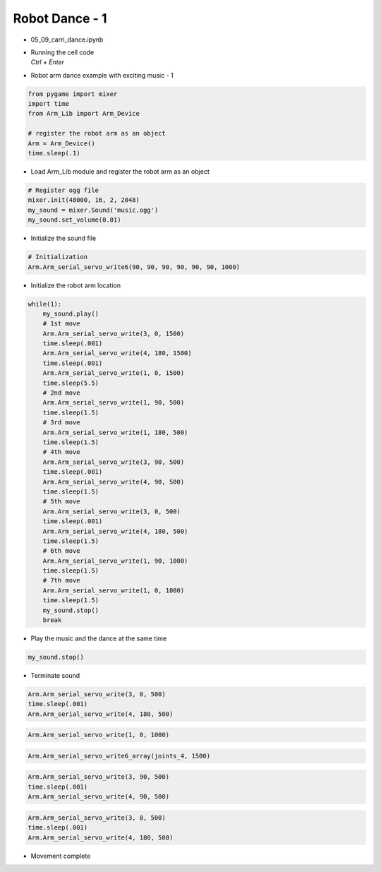 ===============
Robot Dance - 1
===============


-   05_09_carri_dance.ipynb
-   | Running the cell code
    | `Ctrl + Enter`

.. image:: ../images/arm_dance1.png

-   Robot arm dance example with exciting music - 1

.. code-block:: python

    from pygame import mixer
    import time
    from Arm_Lib import Arm_Device

    # register the robot arm as an object
    Arm = Arm_Device()
    time.sleep(.1)

-   Load Arm_Lib module and register the robot arm as an object


.. code-block:: python

    # Register ogg file 
    mixer.init(48000, 16, 2, 2048)
    my_sound = mixer.Sound('music.ogg')
    my_sound.set_volume(0.01)

-   Initialize the sound file

.. code-block:: python

    # Initialization
    Arm.Arm_serial_servo_write6(90, 90, 90, 90, 90, 90, 1000)

-   Initialize the robot arm location

.. code-block:: python

    while(1):
        my_sound.play()
        # 1st move
        Arm.Arm_serial_servo_write(3, 0, 1500)
        time.sleep(.001)
        Arm.Arm_serial_servo_write(4, 180, 1500)
        time.sleep(.001)
        Arm.Arm_serial_servo_write(1, 0, 1500)
        time.sleep(5.5)
        # 2nd move
        Arm.Arm_serial_servo_write(1, 90, 500)
        time.sleep(1.5)
        # 3rd move
        Arm.Arm_serial_servo_write(1, 180, 500)
        time.sleep(1.5)
        # 4th move
        Arm.Arm_serial_servo_write(3, 90, 500)
        time.sleep(.001)
        Arm.Arm_serial_servo_write(4, 90, 500)
        time.sleep(1.5)
        # 5th move
        Arm.Arm_serial_servo_write(3, 0, 500)
        time.sleep(.001)
        Arm.Arm_serial_servo_write(4, 180, 500)
        time.sleep(1.5)
        # 6th move
        Arm.Arm_serial_servo_write(1, 90, 1000)
        time.sleep(1.5)
        # 7th move
        Arm.Arm_serial_servo_write(1, 0, 1000)
        time.sleep(1.5)
        my_sound.stop()
        break

-   Play the music and the dance at the same time

.. code-block:: python

    my_sound.stop()

-   Terminate sound

.. code-block:: python

    Arm.Arm_serial_servo_write(3, 0, 500)
    time.sleep(.001)
    Arm.Arm_serial_servo_write(4, 180, 500)

.. code-block:: python

    Arm.Arm_serial_servo_write(1, 0, 1000)

.. code-block:: python

    Arm.Arm_serial_servo_write6_array(joints_4, 1500)

.. code-block:: python

    Arm.Arm_serial_servo_write(3, 90, 500)
    time.sleep(.001)
    Arm.Arm_serial_servo_write(4, 90, 500)


.. code-block:: python

    Arm.Arm_serial_servo_write(3, 0, 500)
    time.sleep(.001)
    Arm.Arm_serial_servo_write(4, 180, 500)

-   Movement complete